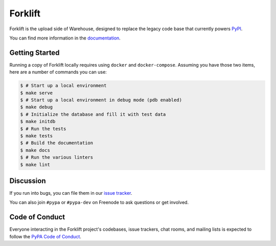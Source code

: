 Forklift
========

.. image:: https://readthedocs.org/projects/forklift/badge/?version=latest
    :target: https://forklift.readthedocs.io/
    :alt: Latest Docs

.. image:: https://travis-ci.org/pypa/forklift.svg?branch=master
    :target: https://travis-ci.org/pypa/forklift

.. image:: http://codecov.io/github/pypa/forklift/coverage.svg?branch=master
    :target: http://codecov.io/github/pypa/forklift?branch=master

.. image:: https://requires.io/github/pypa/forklift/requirements.svg?branch=master
     :target: https://requires.io/github/pypa/forklift/requirements/?branch=master
     :alt: Requirements Status


Forklift is the upload side of Warehouse, designed to replace the legacy code
base that currently powers `PyPI <https://pypi.python.org/>`_.

You can find more information in the `documentation`_.


Getting Started
---------------

Running a copy of Forklift locally requires using ``docker`` and
``docker-compose``. Assuming you have those two items, here are a number of
commands you can use:

.. code-block:: console

    $ # Start up a local environment
    $ make serve
    $ # Start up a local environment in debug mode (pdb enabled)
    $ make debug
    $ # Initialize the database and fill it with test data
    $ make initdb
    $ # Run the tests
    $ make tests
    $ # Build the documentation
    $ make docs
    $ # Run the various linters
    $ make lint


Discussion
----------

If you run into bugs, you can file them in our `issue tracker`_.

You can also join ``#pypa`` or ``#pypa-dev`` on Freenode to ask questions or
get involved.


.. _`documentation`: https://forklift.readthedocs.io/
.. _`issue tracker`: https://github.com/pypa/warehouse/issues


Code of Conduct
---------------

Everyone interacting in the Forklift project's codebases, issue trackers, chat
rooms, and mailing lists is expected to follow the `PyPA Code of Conduct`_.

.. _PyPA Code of Conduct: https://www.pypa.io/en/latest/code-of-conduct/
